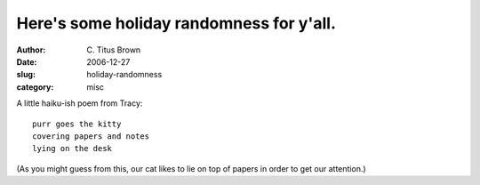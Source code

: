 Here's some holiday randomness for y'all.
#########################################

:author: C\. Titus Brown
:date: 2006-12-27
:slug: holiday-randomness
:category: misc

A little haiku-ish poem from Tracy: ::

   purr goes the kitty
   covering papers and notes
   lying on the desk

(As you might guess from this, our cat likes to lie on top of papers
in order to get our attention.)


